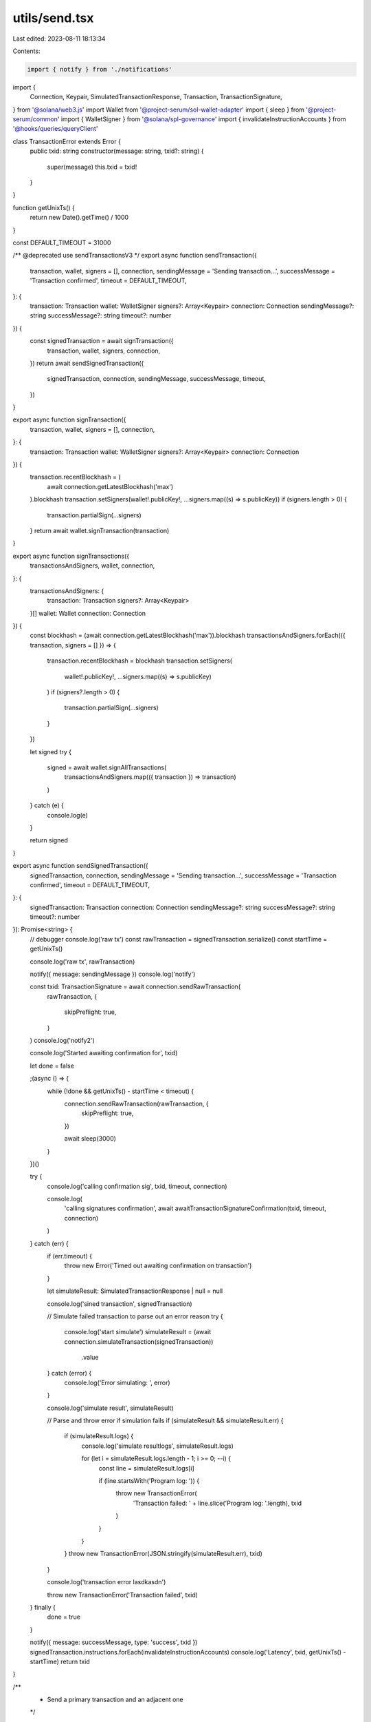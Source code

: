 utils/send.tsx
==============

Last edited: 2023-08-11 18:13:34

Contents:

.. code-block:: tsx

    import { notify } from './notifications'
import {
  Connection,
  Keypair,
  SimulatedTransactionResponse,
  Transaction,
  TransactionSignature,
} from '@solana/web3.js'
import Wallet from '@project-serum/sol-wallet-adapter'
import { sleep } from '@project-serum/common'
import { WalletSigner } from '@solana/spl-governance'
import { invalidateInstructionAccounts } from '@hooks/queries/queryClient'

class TransactionError extends Error {
  public txid: string
  constructor(message: string, txid?: string) {
    super(message)
    this.txid = txid!
  }
}

function getUnixTs() {
  return new Date().getTime() / 1000
}

const DEFAULT_TIMEOUT = 31000

/** @deprecated use sendTransactionsV3 */
export async function sendTransaction({
  transaction,
  wallet,
  signers = [],
  connection,
  sendingMessage = 'Sending transaction...',
  successMessage = 'Transaction confirmed',
  timeout = DEFAULT_TIMEOUT,
}: {
  transaction: Transaction
  wallet: WalletSigner
  signers?: Array<Keypair>
  connection: Connection
  sendingMessage?: string
  successMessage?: string
  timeout?: number
}) {
  const signedTransaction = await signTransaction({
    transaction,
    wallet,
    signers,
    connection,
  })
  return await sendSignedTransaction({
    signedTransaction,
    connection,
    sendingMessage,
    successMessage,
    timeout,
  })
}

export async function signTransaction({
  transaction,
  wallet,
  signers = [],
  connection,
}: {
  transaction: Transaction
  wallet: WalletSigner
  signers?: Array<Keypair>
  connection: Connection
}) {
  transaction.recentBlockhash = (
    await connection.getLatestBlockhash('max')
  ).blockhash
  transaction.setSigners(wallet!.publicKey!, ...signers.map((s) => s.publicKey))
  if (signers.length > 0) {
    transaction.partialSign(...signers)
  }
  return await wallet.signTransaction(transaction)
}

export async function signTransactions({
  transactionsAndSigners,
  wallet,
  connection,
}: {
  transactionsAndSigners: {
    transaction: Transaction
    signers?: Array<Keypair>
  }[]
  wallet: Wallet
  connection: Connection
}) {
  const blockhash = (await connection.getLatestBlockhash('max')).blockhash
  transactionsAndSigners.forEach(({ transaction, signers = [] }) => {
    transaction.recentBlockhash = blockhash
    transaction.setSigners(
      wallet!.publicKey!,
      ...signers.map((s) => s.publicKey)
    )
    if (signers?.length > 0) {
      transaction.partialSign(...signers)
    }
  })

  let signed
  try {
    signed = await wallet.signAllTransactions(
      transactionsAndSigners.map(({ transaction }) => transaction)
    )
  } catch (e) {
    console.log(e)
  }

  return signed
}

export async function sendSignedTransaction({
  signedTransaction,
  connection,
  sendingMessage = 'Sending transaction...',
  successMessage = 'Transaction confirmed',
  timeout = DEFAULT_TIMEOUT,
}: {
  signedTransaction: Transaction
  connection: Connection
  sendingMessage?: string
  successMessage?: string
  timeout?: number
}): Promise<string> {
  // debugger
  console.log('raw tx')
  const rawTransaction = signedTransaction.serialize()
  const startTime = getUnixTs()

  console.log('raw tx', rawTransaction)

  notify({ message: sendingMessage })
  console.log('notify')

  const txid: TransactionSignature = await connection.sendRawTransaction(
    rawTransaction,
    {
      skipPreflight: true,
    }
  )
  console.log('notify2')

  console.log('Started awaiting confirmation for', txid)

  let done = false

  ;(async () => {
    while (!done && getUnixTs() - startTime < timeout) {
      connection.sendRawTransaction(rawTransaction, {
        skipPreflight: true,
      })

      await sleep(3000)
    }
  })()

  try {
    console.log('calling confirmation sig', txid, timeout, connection)

    console.log(
      'calling signatures confirmation',
      await awaitTransactionSignatureConfirmation(txid, timeout, connection)
    )
  } catch (err) {
    if (err.timeout) {
      throw new Error('Timed out awaiting confirmation on transaction')
    }

    let simulateResult: SimulatedTransactionResponse | null = null

    console.log('sined transaction', signedTransaction)

    // Simulate failed transaction to parse out an error reason
    try {
      console.log('start simulate')
      simulateResult = (await connection.simulateTransaction(signedTransaction))
        .value
    } catch (error) {
      console.log('Error simulating: ', error)
    }

    console.log('simulate result', simulateResult)

    // Parse and throw error if simulation fails
    if (simulateResult && simulateResult.err) {
      if (simulateResult.logs) {
        console.log('simulate resultlogs', simulateResult.logs)

        for (let i = simulateResult.logs.length - 1; i >= 0; --i) {
          const line = simulateResult.logs[i]

          if (line.startsWith('Program log: ')) {
            throw new TransactionError(
              'Transaction failed: ' + line.slice('Program log: '.length),
              txid
            )
          }
        }
      }
      throw new TransactionError(JSON.stringify(simulateResult.err), txid)
    }

    console.log('transaction error lasdkasdn')

    throw new TransactionError('Transaction failed', txid)
  } finally {
    done = true
  }

  notify({ message: successMessage, type: 'success', txid })
  signedTransaction.instructions.forEach(invalidateInstructionAccounts)
  console.log('Latency', txid, getUnixTs() - startTime)
  return txid
}

/**
 * Send a primary transaction and an adjacent one
 */
export async function sendSignedAndAdjacentTransactions({
  signedTransaction,
  adjacentTransaction,
  connection,
  sendingMessage = 'Sending transaction...',
  successMessage = 'Transaction confirmed',
  timeout = DEFAULT_TIMEOUT,
}: {
  signedTransaction: Transaction
  adjacentTransaction: Transaction
  connection: Connection
  sendingMessage?: string
  successMessage?: string
  timeout?: number
}): Promise<string> {
  notify({ message: sendingMessage })

  // Serialize both transactions
  const rawTransaction = signedTransaction.serialize()
  const rawAdjTransaction = adjacentTransaction.serialize()

  const proposalTxPromise = connection.sendRawTransaction(rawAdjTransaction, {
    skipPreflight: true,
  })
  await sleep(30)
  const adjTxPromise = connection.sendRawTransaction(rawTransaction, {
    skipPreflight: true,
  })

  const [proposalTxId, adjTxId] = await Promise.all([
    proposalTxPromise,
    adjTxPromise,
  ])

  // Retry mechanism
  let done = false
  const startTime = getUnixTs()
  console.log('Started awaiting confirmation for', proposalTxId)
  ;(async () => {
    while (!done && getUnixTs() - startTime < timeout) {
      console.log('RETRYING')
      connection.sendRawTransaction(rawTransaction, {
        skipPreflight: true,
      })
      await sleep(3000)
    }
  })()

  try {
    console.log(
      'calling signatures confirmation',
      await awaitTransactionSignatureConfirmation(adjTxId, timeout, connection),
      await awaitTransactionSignatureConfirmation(
        proposalTxId,
        timeout,
        connection
      )
    )
  } catch (err) {
    if (err.timeout) {
      throw new Error('Timed out awaiting confirmation on transaction')
    }

    let simulateResult: SimulatedTransactionResponse | null = null

    console.log('signed transaction', signedTransaction)

    // Simulate failed transaction to parse out an error reason
    try {
      console.log('start simulate')
      simulateResult = (await connection.simulateTransaction(signedTransaction))
        .value
    } catch (error) {
      console.log('Error simulating: ', error)
    }

    console.log('simulate result', simulateResult)

    // Parse and throw error if simulation fails
    if (simulateResult && simulateResult.err) {
      if (simulateResult.logs) {
        console.log('simulate resultlogs', simulateResult.logs)

        for (let i = simulateResult.logs.length - 1; i >= 0; --i) {
          const line = simulateResult.logs[i]

          if (line.startsWith('Program log: ')) {
            throw new TransactionError(
              'Transaction failed: ' + line.slice('Program log: '.length),
              proposalTxId
            )
          }
        }
      }
      throw new TransactionError(
        JSON.stringify(simulateResult.err),
        proposalTxId
      )
    }

    console.log('transaction error')

    throw new TransactionError('Transaction failed', proposalTxId)
  } finally {
    done = true
  }

  notify({ message: successMessage, type: 'success', txid: proposalTxId })

  console.log('Latency', proposalTxId, getUnixTs() - startTime)
  return proposalTxId
}

async function awaitTransactionSignatureConfirmation(
  txid: TransactionSignature,
  timeout: number,
  connection: Connection
) {
  let done = false
  const result = await new Promise((resolve, reject) => {
    // eslint-disable-next-line
    ;(async () => {
      setTimeout(() => {
        if (done) {
          return
        }
        done = true
        console.log('Timed out for txid', txid)
        reject({ timeout: true })
      }, timeout)
      try {
        connection.onSignature(
          txid,
          (result) => {
            console.log('WS confirmed', txid, result, result.err)
            done = true
            if (result.err) {
              reject(result.err)
            } else {
              resolve(result)
            }
          },
          connection.commitment
        )
        console.log('Set up WS connection', txid)
      } catch (e) {
        done = true
        console.log('WS error in setup', txid, e)
      }
      while (!done) {
        // eslint-disable-next-line
        ;(async () => {
          try {
            const signatureStatuses = await connection.getSignatureStatuses([
              txid,
            ])

            console.log('signatures cancel proposal', signatureStatuses)

            const result = signatureStatuses && signatureStatuses.value[0]

            console.log('result signatures proosa', result, signatureStatuses)

            if (!done) {
              if (!result) {
                // console.log('REST null result for', txid, result);
              } else if (result.err) {
                console.log('REST error for', txid, result)
                done = true
                reject(result.err)
              }
              // @ts-ignore
              else if (
                !(
                  result.confirmations ||
                  result.confirmationStatus === 'confirmed' ||
                  result.confirmationStatus === 'finalized'
                )
              ) {
                console.log('REST not confirmed', txid, result)
              } else {
                console.log('REST confirmed', txid, result)
                done = true
                resolve(result)
              }
            }
          } catch (e) {
            if (!done) {
              console.log('REST connection error: txid', txid, e)
            }
          }
        })()
        await sleep(3000)
      }
    })()
  })
  done = true
  return result
}


